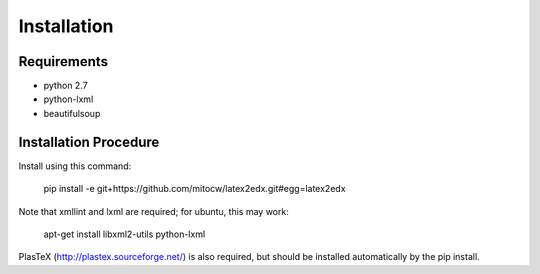 Installation
============

Requirements
------------

* python 2.7
* python-lxml
* beautifulsoup

Installation Procedure
----------------------

Install using this command:

    pip install -e git+https://github.com/mitocw/latex2edx.git#egg=latex2edx

Note that xmllint and lxml are required; for ubuntu, this may work:

    apt-get install libxml2-utils python-lxml

PlasTeX (http://plastex.sourceforge.net/) is also required, but should
be installed automatically by the pip install.

